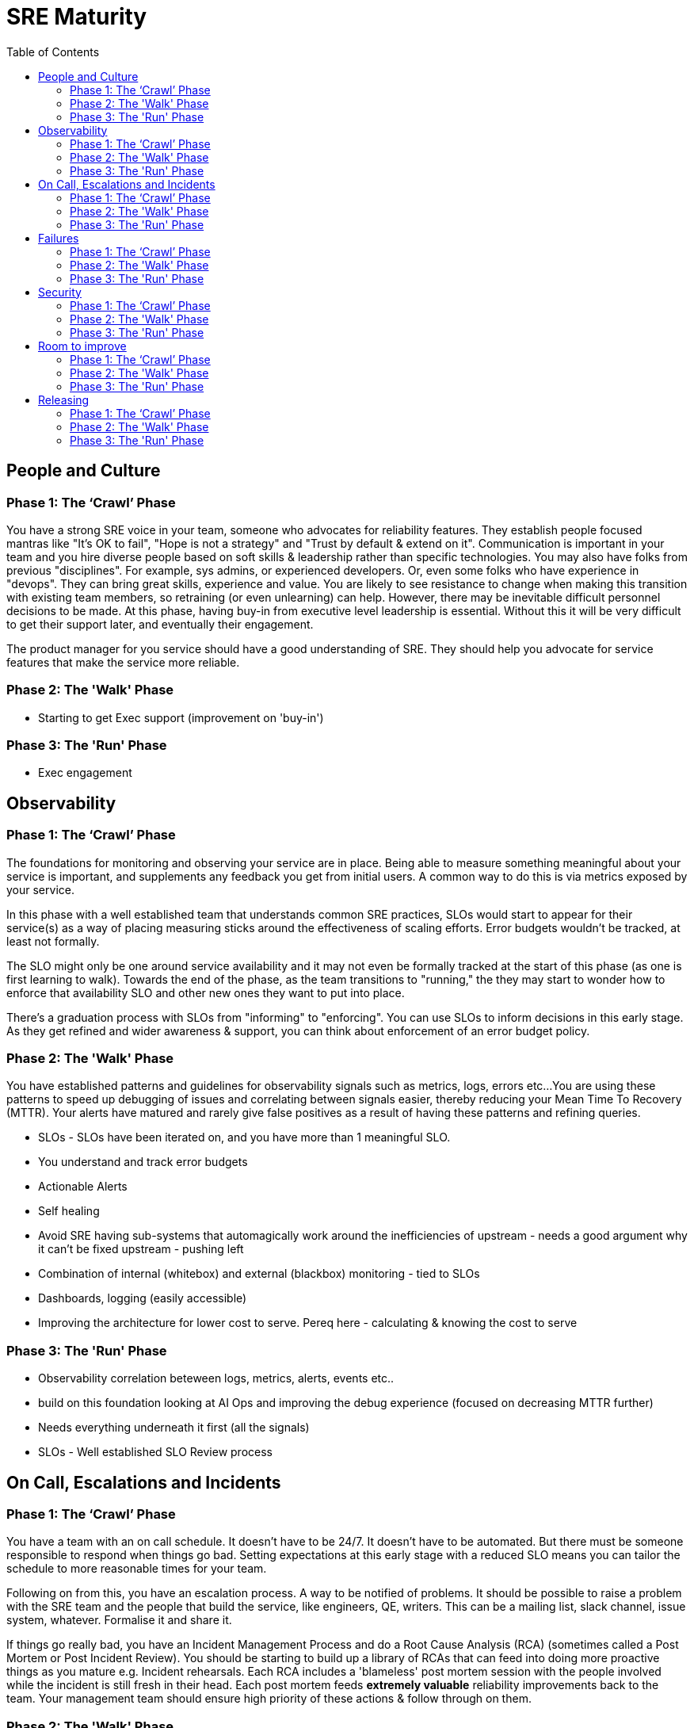 = SRE Maturity
:toc:

== People and Culture

=== Phase 1: The ‘Crawl’ Phase

You have a strong SRE voice in your team, someone who advocates for reliability features.
They establish people focused mantras like "It's OK to fail", "Hope is not a strategy" and "Trust by default & extend on it".
Communication is important in your team and you hire diverse people based on soft skills & leadership rather than specific technologies.
You may also have folks from previous "disciplines". For example, sys admins, or experienced developers. Or, even some folks who have experience in "devops". They can bring great skills, experience and value.
You are likely to see resistance to change when making this transition with existing team members, so retraining (or even unlearning) can help. However, there may be inevitable difficult personnel decisions to be made.
At this phase, having buy-in from executive level leadership is essential.
Without this it will be very difficult to get their support later, and eventually their engagement.

The product manager for you service should have a good understanding of SRE.
They should help you advocate for service features that make the service more reliable.

=== Phase 2: The 'Walk' Phase

* Starting to get Exec support (improvement on 'buy-in')

=== Phase 3: The 'Run' Phase

* Exec engagement

== Observability

=== Phase 1: The ‘Crawl’ Phase

The foundations for monitoring and observing your service are in place.
Being able to measure something meaningful about your service is important, and supplements any feedback you get from initial users.
A common way to do this is via metrics exposed by your service.

In this phase with a well established team that understands common SRE practices, SLOs would start to appear for their service(s) as a way of placing measuring sticks around the effectiveness of scaling efforts. Error budgets wouldn't be tracked, at least not formally.

The SLO might only be one around service availability and it may not even be formally tracked at the start of this phase (as one is first learning to walk). Towards the end of the phase, as the team transitions to "running," the they may start to wonder how to enforce that availability SLO and other new ones they want to put into place. 

There's a graduation process with SLOs from "informing" to "enforcing". You can use SLOs to inform decisions in this early stage. As they get refined and wider awareness & support, you can think about enforcement of an error budget policy.


=== Phase 2: The 'Walk' Phase

You have established patterns and guidelines for observability signals such as metrics, logs, errors etc...
You are using these patterns to speed up debugging of issues and correlating between signals easier, thereby reducing your Mean Time To Recovery (MTTR).
Your alerts have matured and rarely give false positives as a result of having these patterns and refining queries.

* SLOs - SLOs have been iterated on, and you have more than 1 meaningful SLO.
* You understand and track error budgets
* Actionable Alerts
* Self healing
  * Avoid SRE having sub-systems that automagically work around the inefficiencies of upstream - needs a good argument why it can’t be fixed upstream - pushing left
* Combination of internal (whitebox) and external (blackbox) monitoring - tied to SLOs
* Dashboards, logging (easily accessible)
* Improving the architecture for lower cost to serve. Pereq here - calculating & knowing the cost to serve

=== Phase 3: The 'Run' Phase

* Observability correlation beteween logs, metrics, alerts, events etc..
* build on this foundation looking at AI Ops and improving the debug experience (focused on decreasing MTTR further)
  * Needs everything underneath it first (all the signals)
* SLOs - Well established SLO Review process


== On Call, Escalations and Incidents

=== Phase 1: The ‘Crawl’ Phase

You have a team with an on call schedule.
It doesn’t have to be 24/7. It doesn’t have to be automated.
But there must be someone responsible to respond when things go bad.
Setting expectations at this early stage with a reduced SLO means you can tailor the schedule to more reasonable times for your team.

Following on from this, you have an escalation process. A way to be notified of problems.
It should be possible to raise a problem with the SRE team and the people that build the service, like engineers, QE, writers.
This can be a mailing list, slack channel, issue system, whatever.
Formalise it and share it.

If things go really bad, you have an Incident Management Process and do a Root Cause Analysis (RCA) (sometimes called a Post Mortem or Post Incident Review).
You should be starting to build up a library of RCAs that can feed into doing more proactive things as you mature e.g. Incident rehearsals.
Each RCA includes a 'blameless' post mortem session with the people involved while the incident is still fresh in their head.
Each post mortem feeds *extremely valuable* reliability improvements back to the team.
Your management team should ensure high priority of these actions & follow through on them.

=== Phase 2: The 'Walk' Phase

-

=== Phase 3: The 'Run' Phase

-

== Failures

=== Phase 1: The ‘Crawl’ Phase

You understand how the service reacts to failures and feed the output into planning the environment accordingly while working on improving the areas that are weak

=== Phase 2: The 'Walk' Phase

Validate well established and iterated SLO's under turbulent conditions in addition to making sure right alerts are in place given that observability maturity is part of this phase

* DR & Incident Rehearsals

=== Phase 3: The 'Run' Phase

Chaos testing in production during the available time window while still meeting the SLA

== Security

=== Phase 1: The ‘Crawl’ Phase

There is no need to get granular with authz policies to start with, but do start with production access restricted to a tightly scoped set of individuals.
Granularity can come later with things like audited access, permissions escalation & tiered access as you mature the debugging experience of your service.
You should trust your team and assume positive intent.

In this phase you do ad-hoc security assessments, scans and pentesting.

=== Phase 2: The 'Walk' Phase

* Adopting compliance frameworks (SOC-2, ISO 27001, PCI-DSS, HIPAA / HITRUST, FedRAMP / NIST 800-53) requires access policies that are defined by management and enforced technically
* personnel background checks for individuals with privileged access to the environment. The more individuals with privileged access, the more background checks you have to run.
* Scanning of source in CI systems (shift left)
* Regular production scanning (shift right)
* Doing 'security impact assessments' at the design phase of features and architecture decisions.

=== Phase 3: The 'Run' Phase

* Automated Policy enforcement

== Room to improve

=== Phase 1: The ‘Crawl’ Phase

Your team has sufficient time in their day to pursue improvement.
Your team needs room to practice processes, improve them and automate things.
Without this room, your team will mature more slowly and get bogged down in just keeping the service running day to day.
This can lead to scaling problems, both for the service and the team.
It isn't necessary to formally measure how much time is spent on keeping things running vs. feature development or automation.
That can come later, however you are familiar with the concept of Toil.


=== Phase 2: The 'Walk' Phase

* Start measuring Toil more formally & management track it
  * Develop relationship with the upstream (eng and sre, or sre & upstream product) for managing toil

=== Phase 3: The 'Run' Phase

-

== Releasing

=== Phase 1: The ‘Crawl’ Phase

* One-off Release Scripts

=== Phase 2: The 'Walk' Phase

* Robust CI/CD Practices

=== Phase 3: The 'Run' Phase

* Canary Releases
